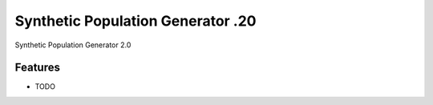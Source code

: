 =============================
Synthetic Population Generator .20
=============================

.. image:: https://badge.fury.io/py/popgen.png
    :target: http://badge.fury.io/py/popgen

.. image:: https://travis-ci.org/karthikcharan83/popgen.png?branch=master
    :target: https://travis-ci.org/karthikcharan83/popgen

.. image:: https://pypip.in/d/popgen/badge.png
    :target: https://pypi.python.org/pypi/popgen


Synthetic Population Generator 2.0


Features
--------

* TODO
